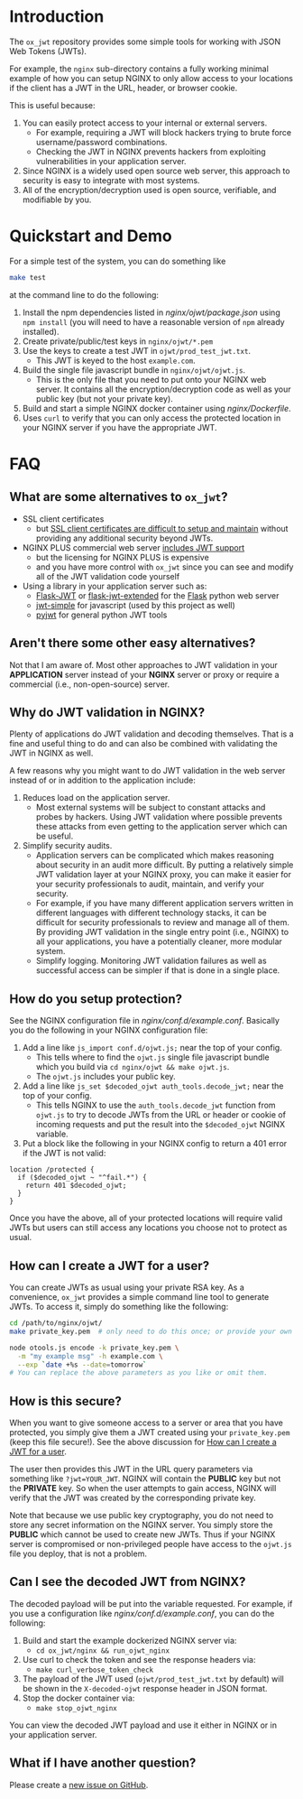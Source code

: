 
* Introduction

The =ox_jwt= repository provides some simple tools for working with JSON Web
Tokens (JWTs).

For example, the =nginx= sub-directory contains a fully working
minimal example of how you can setup NGINX to only allow access to
your locations if the client has a JWT in the URL, header, or browser
cookie.

This is useful because:

  1. You can easily protect access to your internal or external servers.
     - For example, requiring a JWT will block hackers trying to brute
       force username/password combinations.
     - Checking the JWT in NGINX prevents hackers from exploiting
       vulnerabilities in your application server.
  2. Since NGINX is a widely used open source web server, this
     approach to security is easy to integrate with most systems.
  3. All of the encryption/decryption used is open source, verifiable,
     and modifiable by you.

* Quickstart and Demo

For a simple test of the system, you can do something like
#+BEGIN_SRC sh
make test
#+END_SRC
at the command line to do the following:

  1. Install the npm dependencies listed in [[nginx/ojwt/package.json]]
     using =npm install= (you will need to have a reasonable version
     of =npm= already installed).
  2. Create private/public/test keys in =nginx/ojwt/*.pem=
  3. Use the keys to create a test JWT in =ojwt/prod_test_jwt.txt=.
     - This JWT is keyed to the host =example.com=.
  4. Build the single file javascript bundle in =nginx/ojwt/ojwt.js=.
     - This is the only file that you need to put onto your NGINX web
       server. It contains all the encryption/decryption code as well
       as your public key (but not your private key).
  5. Build and start a simple NGINX docker container using [[nginx/Dockerfile]].
  6. Uses =curl= to verify that you can only access the protected
     location in your NGINX server if you have the appropriate JWT.

* FAQ

** What are some alternatives to =ox_jwt=?

- SSL client certificates
  - but [[https://security.stackexchange.com/questions/198837/why-is-client-certificate-authentication-not-more-common][SSL client certificates are difficult to setup and maintain]]
    without providing any additional security beyond JWTs.
- NGINX PLUS commercial web server [[https://docs.nginx.com/nginx/admin-guide/security-controls/configuring-jwt-authentication/][includes JWT support]]
  - but the licensing for NGINX PLUS is expensive
  - and you have more control with =ox_jwt= since you can see and
    modify all of the JWT validation code yourself
- Using a library in your application server such as:
  - [[https://pythonhosted.org/Flask-JWT/][Flask-JWT]] or [[https://flask-jwt-extended.readthedocs.io/en/stable/][flask-jwt-extended]] for the [[https://palletsprojects.com/p/flask/][Flask]] python web server
  - [[https://www.npmjs.com/package/jwt-simple][jwt-simple]] for javascript (used by this project as well)
  - [[https://pyjwt.readthedocs.io/en/stable/][pyjwt]] for general python JWT tools

** Aren't there some other easy alternatives?

Not that I am aware of. Most other approaches to JWT validation in
your *APPLICATION* server instead of your *NGINX* server or proxy or
require a commercial (i.e., non-open-source) server.

** Why do JWT validation in NGINX?

Plenty of applications do JWT validation and decoding themselves. That
is a fine and useful thing to do and can also be combined with
validating the JWT in NGINX as well.

A few reasons why you might want to do JWT validation in the web
server instead of or in addition to the application include:

  1. Reduces load on the application server.
     - Most external systems will be subject to constant attacks and
       probes by hackers. Using JWT validation where possible prevents
       these attacks from even getting to the application server which
       can be useful.
  2. Simplify security audits.
     - Application servers can be complicated which makes reasoning
       about security in an audit more difficult. By putting a
       relatively simple JWT validation layer at your NGINX proxy, you
       can make it easier for your security professionals to audit,
       maintain, and verify your security.
     - For example, if you have many different application servers
       written in different languages with different technology
       stacks, it can be difficult for security professionals to
       review and manage all of them. By providing JWT validation in
       the single entry point (i.e., NGINX) to all your applications,
       you have a potentially cleaner, more modular system.
     - Simplify logging. Monitoring JWT validation failures as well as
       successful access can be simpler if that is done in a single place.

** How do you setup protection?

See the NGINX configuration file in
[[nginx/conf.d/example.conf]]. Basically you do the following in your
NGINX configuration file:

  1. Add a line like =js_import conf.d/ojwt.js;= near the top of your
     config.
     - This tells where to find the =ojwt.js= single file javascript
       bundle which you build via =cd nginx/ojwt && make ojwt.js=.
     - The =ojwt.js= includes your public key.
  2. Add a line like =js_set $decoded_ojwt auth_tools.decode_jwt;=
     near the top of your config.
     - This tells NGINX to use the =auth_tools.decode_jwt= function
       from =ojwt.js= to try to decode JWTs from the URL or header or
       cookie of incoming requests and put the result into the
       =$decoded_ojwt= NGINX variable.
  3. Put a block like the following in your NGINX config to return a
     401 error if the JWT is not valid:
#+BEGIN_EXAMPLE
    location /protected {
      if ($decoded_ojwt ~ "^fail.*") {
        return 401 $decoded_ojwt;
      }
    }
#+END_EXAMPLE

Once you have the above, all of your protected locations will require
valid JWTs but users can still access any locations you choose not to
protect as usual.

** How can I create a JWT for a user?
   :PROPERTIES:
   :CUSTOM_ID:       how-can-i-create-a-jwt-for-a-user
   :END:

You can create JWTs as usual using your private RSA key. As a
convenience, =ox_jwt= provides a simple command line tool to generate
JWTs. To access it, simply do something like the following:
#+BEGIN_SRC sh
cd /path/to/nginx/ojwt/
make private_key.pem  # only need to do this once; or provide your own

node otools.js encode -k private_key.pem \
  -m "my example msg" -h example.com \
  --exp `date +%s --date=tomorrow`
# You can replace the above parameters as you like or omit them.
#+END_SRC

** How is this secure?

When you want to give someone access to a server or area that you have
protected, you simply give them a JWT created using your
=private_key.pem= (keep this file secure!). See the above discussion
for [[#how-can-i-create-a-jwt-for-a-user][How can I create a JWT for a user]].

The user then provides this JWT in the URL query parameters via
something like ~?jwt=YOUR_JWT~. NGINX will contain the *PUBLIC* key but
not the *PRIVATE* key. So when the user attempts to gain access, NGINX
will verify that the JWT was created by the corresponding private key.

Note that because we use public key cryptography, you do not need to
store any secret information on the NGINX server. You simply store the
*PUBLIC* which cannot be used to create new JWTs. Thus if your NGINX
server is compromised or non-privileged people have access to the
=ojwt.js= file you deploy, that is not a problem.

** Can I see the decoded JWT from NGINX?

The decoded payload will be put into the variable requested. For
example, if you use a configuration like [[nginx/conf.d/example.conf]],
you can do the following:

  1. Build and start the example dockerized NGINX server via:
     - =cd ox_jwt/nginx && run_ojwt_nginx=
  2. Use curl to check the token and see the response headers via:
     - =make curl_verbose_token_check=
  3. The payload of the JWT used (=ojwt/prod_test_jwt.txt= by default)
     will be shown in the =X-decoded-ojwt= response header in JSON
     format.
  4. Stop the docker container via:
     - =make stop_ojwt_nginx=
     
You can view the decoded JWT payload and use it either in NGINX or in
your application server.

** What if I have another question?

Please create a [[https://github.com/aocks/ox_jwt/issues/new][new issue on GitHub]].
